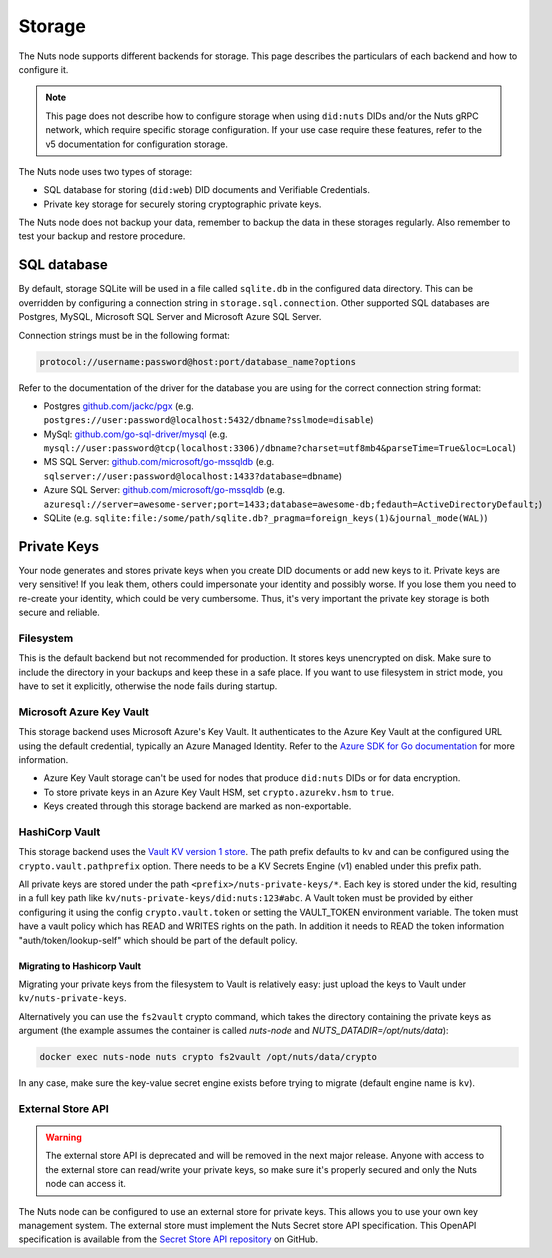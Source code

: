 .. _storage-configuration:

Storage
#######

The Nuts node supports different backends for storage. This page describes the particulars of each backend and how to configure it.

.. note::

    This page does not describe how to configure storage when using ``did:nuts`` DIDs and/or the Nuts gRPC network,
    which require specific storage configuration. If your use case require these features, refer to the v5 documentation for configuration storage.

The Nuts node uses two types of storage:

- SQL database for storing (``did:web``) DID documents and Verifiable Credentials.
- Private key storage for securely storing cryptographic private keys.

The Nuts node does not backup your data, remember to backup the data in these storages regularly.
Also remember to test your backup and restore procedure.

SQL database
************

By default, storage SQLite will be used in a file called ``sqlite.db`` in the configured data directory.
This can be overridden by configuring a connection string in ``storage.sql.connection``.
Other supported SQL databases are Postgres, MySQL, Microsoft SQL Server and Microsoft Azure SQL Server.

Connection strings must be in the following format:

.. code-block:: none

    protocol://username:password@host:port/database_name?options

Refer to the documentation of the driver for the database you are using for the correct connection string format:

- Postgres `github.com/jackc/pgx <https://github.com/jackc/pgx?tab=readme-ov-file#example-usage>`_ (e.g. ``postgres://user:password@localhost:5432/dbname?sslmode=disable``)
- MySql: `github.com/go-sql-driver/mysql <https://github.com/go-sql-driver/mysql?tab=readme-ov-file#dsn-data-source-name>`_ (e.g. ``mysql://user:password@tcp(localhost:3306)/dbname?charset=utf8mb4&parseTime=True&loc=Local``)
- MS SQL Server: `github.com/microsoft/go-mssqldb <https://github.com/microsoft/go-mssqldb>`_ (e.g. ``sqlserver://user:password@localhost:1433?database=dbname``)
- Azure SQL Server: `github.com/microsoft/go-mssqldb <https://github.com/microsoft/go-mssqldb>`_ (e.g. ``azuresql://server=awesome-server;port=1433;database=awesome-db;fedauth=ActiveDirectoryDefault;``)
- SQLite (e.g. ``sqlite:file:/some/path/sqlite.db?_pragma=foreign_keys(1)&journal_mode(WAL)``)

Private Keys
************

Your node generates and stores private keys when you create DID documents or add new keys to it.
Private keys are very sensitive! If you leak them, others could impersonate your identity and possibly worse.
If you lose them you need to re-create your identity, which could be very cumbersome.
Thus, it's very important the private key storage is both secure and reliable.

Filesystem
==========

This is the default backend but not recommended for production. It stores keys unencrypted on disk.
Make sure to include the directory in your backups and keep these in a safe place.
If you want to use filesystem in strict mode, you have to set it explicitly, otherwise the node fails during startup.

Microsoft Azure Key Vault
=========================

This storage backend uses Microsoft Azure's Key Vault. It authenticates to the Azure Key Vault at the configured URL using the default credential,
typically an Azure Managed Identity. Refer to the `Azure SDK for Go documentation <https://github.com/Azure/azure-sdk-for-go/wiki/Set-up-Your-Environment-for-Authentication>`_ for more information.

- Azure Key Vault storage can't be used for nodes that produce ``did:nuts`` DIDs or for data encryption.
- To store private keys in an Azure Key Vault HSM, set ``crypto.azurekv.hsm`` to ``true``.
- Keys created through this storage backend are marked as non-exportable.

HashiCorp Vault
===============

This storage backend uses the `Vault KV version 1 store <https://www.vaultproject.io/docs/secrets/kv/kv-v1>`_.
The path prefix defaults to ``kv`` and can be configured using the ``crypto.vault.pathprefix`` option.
There needs to be a KV Secrets Engine (v1) enabled under this prefix path.

All private keys are stored under the path ``<prefix>/nuts-private-keys/*``.
Each key is stored under the kid, resulting in a full key path like ``kv/nuts-private-keys/did:nuts:123#abc``.
A Vault token must be provided by either configuring it using the config ``crypto.vault.token`` or setting the VAULT_TOKEN environment variable.
The token must have a vault policy which has READ and WRITES rights on the path. In addition it needs to READ the token information "auth/token/lookup-self" which should be part of the default policy.

Migrating to Hashicorp Vault
^^^^^^^^^^^^^^^^^^^^^^^^^^^^

Migrating your private keys from the filesystem to Vault is relatively easy: just upload the keys to Vault under ``kv/nuts-private-keys``.

Alternatively you can use the ``fs2vault`` crypto command, which takes the directory containing the private keys as argument (the example assumes the container is called *nuts-node* and *NUTS_DATADIR=/opt/nuts/data*):

.. code-block:: shell

    docker exec nuts-node nuts crypto fs2vault /opt/nuts/data/crypto

In any case, make sure the key-value secret engine exists before trying to migrate (default engine name is ``kv``).

External Store API
==================


.. warning::

    The external store API is deprecated and will be removed in the next major release.
    Anyone with access to the external store can read/write your private keys, so make sure it's properly secured and only the Nuts node can access it.


The Nuts node can be configured to use an external store for private keys. This allows you to use your own key management system.
The external store must implement the Nuts Secret store API specification.
This OpenAPI specification is available from the `Secret Store API repository <https://github.com/nuts-foundation/secret-store-api>`__ on GitHub.

